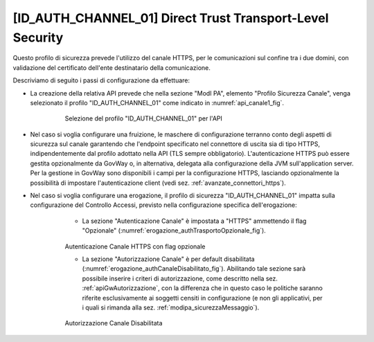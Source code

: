 .. _modipa_idac01:

[ID_AUTH_CHANNEL_01] Direct Trust Transport-Level Security
~~~~~~~~~~~~~~~~~~~~~~~~~~~~~~~~~~~~~~~~~~~~~~~~~~~~~~~~~~

Questo profilo di sicurezza prevede l'utilizzo del canale HTTPS, per le comunicazioni sul confine tra i due domini, con validazione del certificato dell'ente destinatario della comunicazione.

Descriviamo di seguito i passi di configurazione da effettuare:

- La creazione della relativa API prevede che nella sezione "ModI PA", elemento "Profilo Sicurezza Canale", venga selezionato il profilo "ID_AUTH_CHANNEL_01" come indicato in :numref:`api_canale1_fig`.

   .. figure:: ../../_figure_console/modipa_api_canale1.png
    :scale: 50%
    :name: api_canale1_fig

    Selezione del profilo "ID_AUTH_CHANNEL_01" per l'API

- Nel caso si voglia configurare una fruizione, le maschere di configurazione terranno conto degli aspetti di sicurezza sul canale garantendo che l'endpoint specificato nel connettore di uscita sia di tipo HTTPS, indipendentemente dal profilo adottato nella API (TLS sempre obbligatorio). L'autenticazione HTTPS può essere gestita opzionalmente da GovWay o, in alternativa, delegata alla configurazione della JVM sull'application server. Per la gestione in GovWay sono disponibili i campi per la configurazione HTTPS, lasciando opzionalmente la possibilità di impostare l'autenticazione client (vedi sez. :ref:`avanzate_connettori_https`).

- Nel caso si voglia configurare una erogazione, il profilo di sicurezza "ID_AUTH_CHANNEL_01" impatta sulla configurazione del Controllo Accessi, previsto nella configurazione specifica dell'erogazione:

    + La sezione "Autenticazione Canale" è impostata a "HTTPS" ammettendo il flag "Opzionale" (:numref:`erogazione_authTrasportoOpzionale_fig`).

   .. figure:: ../../_figure_console/modipa_erogazione_authTrasportoOpzionale.png
    :scale: 50%
    :name: erogazione_authTrasportoOpzionale_fig

    Autenticazione Canale HTTPS con flag opzionale

    + La sezione "Autorizzazione Canale" è per default disabilitata (:numref:`erogazione_authCanaleDisabilitato_fig`). Abilitando tale sezione sarà possibile inserire i criteri di autorizzazione, come descritto nella sez. :ref:`apiGwAutorizzazione`, con la differenza che in questo caso le politiche saranno riferite esclusivamente ai soggetti censiti in configurazione (e non gli applicativi, per i quali si rimanda alla sez. :ref:`modipa_sicurezzaMessaggio`).

   .. figure:: ../../_figure_console/modipa_erogazione_authCanaleDisabilitato.png
    :scale: 50%
    :name: erogazione_authCanaleDisabilitato_fig

    Autorizzazione Canale Disabilitata

